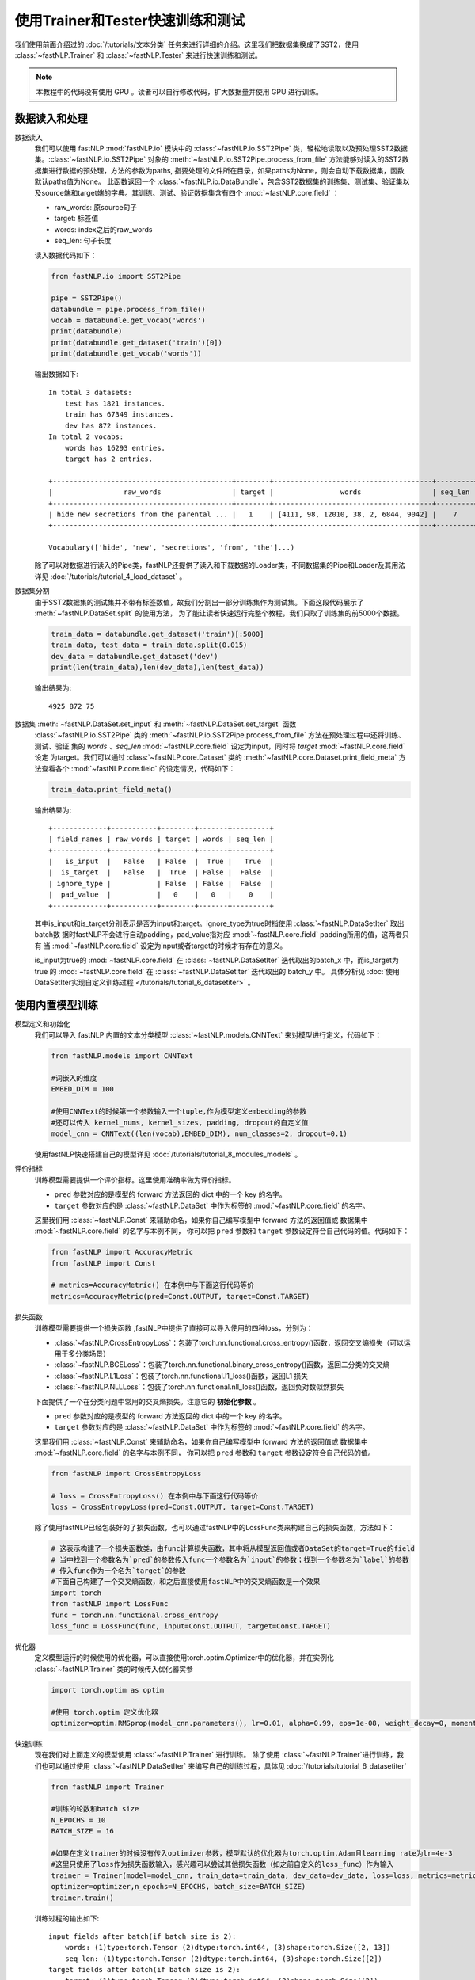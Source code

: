 ﻿==============================================================================
使用Trainer和Tester快速训练和测试
==============================================================================

我们使用前面介绍过的 :doc:`/tutorials/文本分类` 任务来进行详细的介绍。这里我们把数据集换成了SST2，使用 :class:`~fastNLP.Trainer`  和  :class:`~fastNLP.Tester`  来进行快速训练和测试。

.. note::

    本教程中的代码没有使用 GPU 。读者可以自行修改代码，扩大数据量并使用 GPU 进行训练。

数据读入和处理
-----------------

数据读入
    我们可以使用 fastNLP  :mod:`fastNLP.io` 模块中的 :class:`~fastNLP.io.SST2Pipe` 类，轻松地读取以及预处理SST2数据集。:class:`~fastNLP.io.SST2Pipe` 对象的
    :meth:`~fastNLP.io.SST2Pipe.process_from_file` 方法能够对读入的SST2数据集进行数据的预处理，方法的参数为paths, 指要处理的文件所在目录，如果paths为None，则会自动下载数据集，函数默认paths值为None。
    此函数返回一个 :class:`~fastNLP.io.DataBundle`，包含SST2数据集的训练集、测试集、验证集以及source端和target端的字典。其训练、测试、验证数据集含有四个 :mod:`~fastNLP.core.field` ：

    * raw_words: 原source句子
    * target: 标签值
    * words: index之后的raw_words
    * seq_len: 句子长度

    读入数据代码如下：

    .. code-block:: python

        from fastNLP.io import SST2Pipe
        
        pipe = SST2Pipe()
        databundle = pipe.process_from_file()
        vocab = databundle.get_vocab('words')
        print(databundle)
        print(databundle.get_dataset('train')[0])
        print(databundle.get_vocab('words'))


    输出数据如下::

        In total 3 datasets:
            test has 1821 instances.
            train has 67349 instances.
            dev has 872 instances.
        In total 2 vocabs:
            words has 16293 entries.
            target has 2 entries.

        +-------------------------------------------+--------+--------------------------------------+---------+
        |                 raw_words                 | target |                words                 | seq_len |
        +-------------------------------------------+--------+--------------------------------------+---------+
        | hide new secretions from the parental ... |   1    | [4111, 98, 12010, 38, 2, 6844, 9042] |    7    |
        +-------------------------------------------+--------+--------------------------------------+---------+
         
        Vocabulary(['hide', 'new', 'secretions', 'from', 'the']...)

    除了可以对数据进行读入的Pipe类，fastNLP还提供了读入和下载数据的Loader类，不同数据集的Pipe和Loader及其用法详见 :doc:`/tutorials/tutorial_4_load_dataset` 。
    
数据集分割
    由于SST2数据集的测试集并不带有标签数值，故我们分割出一部分训练集作为测试集。下面这段代码展示了 :meth:`~fastNLP.DataSet.split`  的使用方法，
    为了能让读者快速运行完整个教程，我们只取了训练集的前5000个数据。

    .. code-block:: python

        train_data = databundle.get_dataset('train')[:5000]
        train_data, test_data = train_data.split(0.015)
        dev_data = databundle.get_dataset('dev')
        print(len(train_data),len(dev_data),len(test_data))

    输出结果为::
	
        4925 872 75

数据集 :meth:`~fastNLP.DataSet.set_input` 和  :meth:`~fastNLP.DataSet.set_target` 函数
    :class:`~fastNLP.io.SST2Pipe`  类的 :meth:`~fastNLP.io.SST2Pipe.process_from_file` 方法在预处理过程中还将训练、测试、验证
    集的 `words` 、`seq_len` :mod:`~fastNLP.core.field` 设定为input，同时将 `target`  :mod:`~fastNLP.core.field` 设定
    为target。我们可以通过 :class:`~fastNLP.core.Dataset` 类的 :meth:`~fastNLP.core.Dataset.print_field_meta` 方法查看各个 :mod:`~fastNLP.core.field` 的设定情况，代码如下：

    .. code-block:: python

        train_data.print_field_meta()

    输出结果为::

        +-------------+-----------+--------+-------+---------+
        | field_names | raw_words | target | words | seq_len |
        +-------------+-----------+--------+-------+---------+
        |   is_input  |   False   | False  |  True |   True  |
        |  is_target  |   False   |  True  | False |  False  |
        | ignore_type |           | False  | False |  False  |
        |  pad_value  |           |   0    |   0   |    0    |
        +-------------+-----------+--------+-------+---------+

    其中is_input和is_target分别表示是否为input和target。ignore_type为true时指使用  :class:`~fastNLP.DataSetIter` 取出batch数
    据时fastNLP不会进行自动padding，pad_value指对应 :mod:`~fastNLP.core.field` padding所用的值，这两者只有
    当 :mod:`~fastNLP.core.field` 设定为input或者target的时候才有存在的意义。

    is_input为true的 :mod:`~fastNLP.core.field` 在 :class:`~fastNLP.DataSetIter` 迭代取出的batch_x 中，而is_target为true
    的 :mod:`~fastNLP.core.field` 在 :class:`~fastNLP.DataSetIter` 迭代取出的 batch_y 中。
    具体分析见 :doc:`使用DataSetIter实现自定义训练过程 </tutorials/tutorial_6_datasetiter>` 。

使用内置模型训练
---------------------
模型定义和初始化
    我们可以导入 fastNLP 内置的文本分类模型 :class:`~fastNLP.models.CNNText` 来对模型进行定义，代码如下：

    .. code-block:: python

        from fastNLP.models import CNNText

        #词嵌入的维度
        EMBED_DIM = 100

        #使用CNNText的时候第一个参数输入一个tuple,作为模型定义embedding的参数
        #还可以传入 kernel_nums, kernel_sizes, padding, dropout的自定义值
        model_cnn = CNNText((len(vocab),EMBED_DIM), num_classes=2, dropout=0.1)

    使用fastNLP快速搭建自己的模型详见 :doc:`/tutorials/tutorial_8_modules_models`  。

评价指标
    训练模型需要提供一个评价指标。这里使用准确率做为评价指标。

    * ``pred`` 参数对应的是模型的 forward 方法返回的 dict 中的一个 key 的名字。
    * ``target`` 参数对应的是 :class:`~fastNLP.DataSet` 中作为标签的 :mod:`~fastNLP.core.field` 的名字。

    这里我们用 :class:`~fastNLP.Const` 来辅助命名，如果你自己编写模型中 forward 方法的返回值或
    数据集中 :mod:`~fastNLP.core.field` 的名字与本例不同， 你可以把 ``pred`` 参数和 ``target`` 参数设定符合自己代码的值。代码如下：

    .. code-block:: python

        from fastNLP import AccuracyMetric
        from fastNLP import Const
	
        # metrics=AccuracyMetric() 在本例中与下面这行代码等价
        metrics=AccuracyMetric(pred=Const.OUTPUT, target=Const.TARGET)

    
损失函数
    训练模型需要提供一个损失函数
    ,fastNLP中提供了直接可以导入使用的四种loss，分别为：
    
    * :class:`~fastNLP.CrossEntropyLoss`：包装了torch.nn.functional.cross_entropy()函数，返回交叉熵损失（可以运用于多分类场景）  
    * :class:`~fastNLP.BCELoss`：包装了torch.nn.functional.binary_cross_entropy()函数，返回二分类的交叉熵  
    * :class:`~fastNLP.L1Loss`：包装了torch.nn.functional.l1_loss()函数，返回L1 损失  
    * :class:`~fastNLP.NLLLoss`：包装了torch.nn.functional.nll_loss()函数，返回负对数似然损失
    
    下面提供了一个在分类问题中常用的交叉熵损失。注意它的 **初始化参数** 。

    * ``pred`` 参数对应的是模型的 forward 方法返回的 dict 中的一个 key 的名字。
    * ``target`` 参数对应的是 :class:`~fastNLP.DataSet` 中作为标签的 :mod:`~fastNLP.core.field` 的名字。

    这里我们用 :class:`~fastNLP.Const` 来辅助命名，如果你自己编写模型中 forward 方法的返回值或
    数据集中 :mod:`~fastNLP.core.field` 的名字与本例不同， 你可以把 ``pred`` 参数和 ``target`` 参数设定符合自己代码的值。

    .. code-block:: python

        from fastNLP import CrossEntropyLoss
	
        # loss = CrossEntropyLoss() 在本例中与下面这行代码等价
        loss = CrossEntropyLoss(pred=Const.OUTPUT, target=Const.TARGET)
     
    除了使用fastNLP已经包装好的了损失函数，也可以通过fastNLP中的LossFunc类来构建自己的损失函数，方法如下：

    .. code-block:: python

        # 这表示构建了一个损失函数类，由func计算损失函数，其中将从模型返回值或者DataSet的target=True的field
        # 当中找到一个参数名为`pred`的参数传入func一个参数名为`input`的参数；找到一个参数名为`label`的参数
        # 传入func作为一个名为`target`的参数
        #下面自己构建了一个交叉熵函数，和之后直接使用fastNLP中的交叉熵函数是一个效果
        import torch
        from fastNLP import LossFunc
        func = torch.nn.functional.cross_entropy
        loss_func = LossFunc(func, input=Const.OUTPUT, target=Const.TARGET)
	
优化器
    定义模型运行的时候使用的优化器，可以直接使用torch.optim.Optimizer中的优化器，并在实例化 :class:`~fastNLP.Trainer` 类的时候传入优化器实参
    
    .. code-block:: python

        import torch.optim as optim

        #使用 torch.optim 定义优化器
        optimizer=optim.RMSprop(model_cnn.parameters(), lr=0.01, alpha=0.99, eps=1e-08, weight_decay=0, momentum=0, centered=False)

快速训练
    现在我们对上面定义的模型使用 :class:`~fastNLP.Trainer` 进行训练。
    除了使用 :class:`~fastNLP.Trainer`进行训练，我们也可以通过使用 :class:`~fastNLP.DataSetIter` 来编写自己的训练过程，具体见 :doc:`/tutorials/tutorial_6_datasetiter`

    .. code-block:: python

        from fastNLP import Trainer
        
        #训练的轮数和batch size
        N_EPOCHS = 10
        BATCH_SIZE = 16

        #如果在定义trainer的时候没有传入optimizer参数，模型默认的优化器为torch.optim.Adam且learning rate为lr=4e-3
        #这里只使用了loss作为损失函数输入，感兴趣可以尝试其他损失函数（如之前自定义的loss_func）作为输入
        trainer = Trainer(model=model_cnn, train_data=train_data, dev_data=dev_data, loss=loss, metrics=metrics, 
        optimizer=optimizer,n_epochs=N_EPOCHS, batch_size=BATCH_SIZE)
        trainer.train()

    训练过程的输出如下::

        input fields after batch(if batch size is 2):
            words: (1)type:torch.Tensor (2)dtype:torch.int64, (3)shape:torch.Size([2, 13])
            seq_len: (1)type:torch.Tensor (2)dtype:torch.int64, (3)shape:torch.Size([2])
        target fields after batch(if batch size is 2):
            target: (1)type:torch.Tensor (2)dtype:torch.int64, (3)shape:torch.Size([2])

        training epochs started 2020-02-26-16-45-40
        Evaluate data in 0.5 seconds!
        Evaluation on dev at Epoch 1/10. Step:308/3080:
        AccuracyMetric: acc=0.677752

        ......

        Evaluate data in 0.44 seconds!
        Evaluation on dev at Epoch 10/10. Step:3080/3080:
        AccuracyMetric: acc=0.725917


        In Epoch:5/Step:1540, got best dev performance:
        AccuracyMetric: acc=0.740826
        Reloaded the best model.

快速测试
    与 :class:`~fastNLP.Trainer` 对应，fastNLP 也提供了 :class:`~fastNLP.Tester` 用于快速测试，用法如下

    .. code-block:: python

        from fastNLP import Tester

        tester = Tester(test_data, model_cnn, metrics=AccuracyMetric())
        tester.test()
    
    训练过程输出如下::
	
        Evaluate data in 0.43 seconds!
        [tester]
        AccuracyMetric: acc=0.773333
